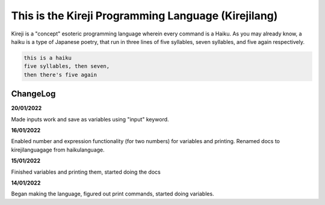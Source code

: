 This is the Kireji Programming Language (Kirejilang)
=====================================================

Kireji is a "concept" esoteric programming language wherein every command is a  Haiku. As you may already know, a haiku is a type of Japanese poetry, that run in three lines of five syllables, seven syllables, and five again respectively.

.. code-block:: language

  this is a haiku
  five syllables, then seven,
  then there's five again


ChangeLog
~~~~~~~~

**20/01/2022**

Made inputs work and save as variables using "input" keyword.

**16/01/2022**

Enabled number and expression functionality (for two numbers) for variables and printing. Renamed docs to kirejilanguagage from haikulanguage.

**15/01/2022**

Finished variables and printing them, started doing the docs

**14/01/2022**

Began making the language, figured out print commands, started doing variables.
